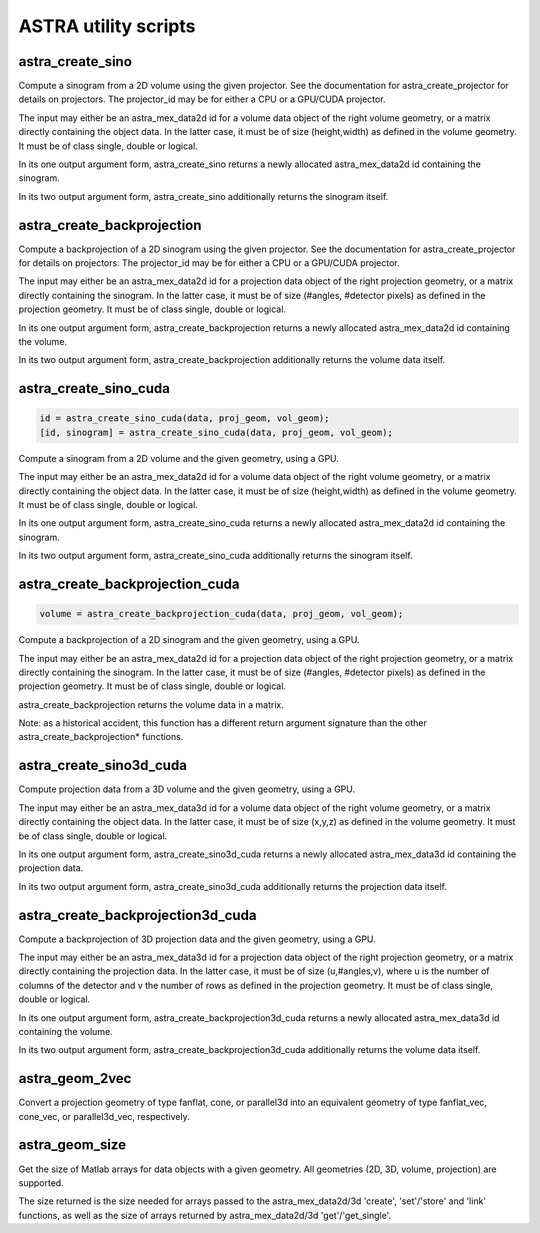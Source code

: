 ASTRA utility scripts
=====================

astra_create_sino
-----------------

.. code-block:: matlab

.. tabs::
  .. group-tab:: Python
    .. code-block:: python

      id, sinogram = astra.create_sino(data, projector_id)
      id = astra.create_sino(data, projector_id, returnData=False)

  .. group-tab:: Matlab
    .. code-block:: matlab

      id = astra_create_sino(data, projector_id);
      [id, sinogram] = astra_create_sino(data, projector_id);

Compute a sinogram from a 2D volume using the given projector.
See the documentation for astra_create_projector for details on projectors.
The projector_id may be for either a CPU or a GPU/CUDA projector.

The input may either be an astra_mex_data2d id for a volume data object
of the right volume geometry, or a matrix directly containing the object data.
In the latter case, it must be of size (height,width) as defined in the volume
geometry. It must be of class single, double or logical.

In its one output argument form, astra_create_sino returns a newly
allocated astra_mex_data2d id containing the sinogram.

In its two output argument form, astra_create_sino additionally returns
the sinogram itself.

astra_create_backprojection
---------------------------

.. tabs::
  .. group-tab:: Python
    .. code-block:: python

      id, volume = astra.create_backprojection(data, projector_id)
      id = astra.create_backprojection(data, projector_id, returnData=False)

  .. group-tab:: Matlab
    .. code-block:: matlab

      id = astra_create_backprojection(data, projector_id);
      [id, volume] = astra_create_backprojection(data, projector_id);

Compute a backprojection of a 2D sinogram using the given projector.
See the documentation for astra_create_projector for details on projectors.
The projector_id may be for either a CPU or a GPU/CUDA projector.

The input may either be an astra_mex_data2d id for a projection data object
of the right projection geometry, or a matrix directly containing the sinogram.
In the latter case, it must be of size (#angles, #detector pixels) as defined
in the projection geometry. It must be of class single, double or logical.

In its one output argument form, astra_create_backprojection returns a newly
allocated astra_mex_data2d id containing the volume.

In its two output argument form, astra_create_backprojection additionally
returns the volume data itself.

astra_create_sino_cuda
----------------------

.. code-block:: matlab

 id = astra_create_sino_cuda(data, proj_geom, vol_geom);
 [id, sinogram] = astra_create_sino_cuda(data, proj_geom, vol_geom);

Compute a sinogram from a 2D volume and the given geometry, using a GPU.

The input may either be an astra_mex_data2d id for a volume data object
of the right volume geometry, or a matrix directly containing the object data.
In the latter case, it must be of size (height,width) as defined in the
volume geometry. It must be of class single, double or logical.

In its one output argument form, astra_create_sino_cuda returns a newly
allocated astra_mex_data2d id containing the sinogram.

In its two output argument form, astra_create_sino_cuda additionally returns
the sinogram itself.

astra_create_backprojection_cuda
--------------------------------

.. code-block:: matlab

 volume = astra_create_backprojection_cuda(data, proj_geom, vol_geom);

Compute a backprojection of a 2D sinogram and the given geometry, using a GPU.

The input may either be an astra_mex_data2d id for a projection data object
of the right projection geometry, or a matrix directly containing the sinogram.
In the latter case, it must be of size (#angles, #detector pixels) as
defined in the projection geometry. It must be of class single, double or logical.

astra_create_backprojection returns the volume data in a matrix.

Note: as a historical accident, this function has a different return
argument signature than the other astra_create_backprojection* functions.

astra_create_sino3d_cuda
------------------------

.. tabs::
  .. group-tab:: Python
    .. code-block:: python

      id, volume = astra.create_sino3d_gpu(data, proj_geom, vol_geom)
      id = astra.create_sino3d_gpu(data, proj_geom, vol_geom, returnData=False)

  .. group-tab:: Matlab
    .. code-block:: matlab

      id = astra_create_sino3d_cuda(data, proj_geom, vol_geom);
      [id, projdata] = astra_create_sino3d_cuda(data, proj_geom, vol_geom);

Compute projection data from a 3D volume and the given geometry, using a GPU.

The input may either be an astra_mex_data3d id for a volume data object
of the right volume geometry, or a matrix directly containing the object data.
In the latter case, it must be of size (x,y,z) as defined in the volume
geometry. It must be of class single, double or logical.

In its one output argument form, astra_create_sino3d_cuda returns a newly
allocated astra_mex_data3d id containing the projection data.

In its two output argument form, astra_create_sino3d_cuda additionally returns
the projection data itself.

astra_create_backprojection3d_cuda
----------------------------------

.. tabs::
  .. group-tab:: Python
    .. code-block:: python

      id, volume = astra.create_backprojection3d_gpu(data, proj_geom, vol_geom)
      id = astra.create_backprojection3d_gpu(data, proj_geom, vol_geom, returnData=False)

  .. group-tab:: Matlab
    .. code-block:: matlab

      id = astra_create_backprojection3d_cuda(data, proj_geom, vol_geom);
      [id, volume] = astra_create_backprojection(data, proj_geom, vol_geom);

Compute a backprojection of 3D projection data and the given geometry, using
a GPU.

The input may either be an astra_mex_data3d id for a projection data object of
the right projection geometry, or a matrix directly containing the projection
data. In the latter case, it must be of size (u,#angles,v), where u is the
number of columns of the detector and v the number of rows as defined in the
projection geometry. It must be of class single, double or logical.

In its one output argument form, astra_create_backprojection3d_cuda returns a
newly allocated astra_mex_data3d id containing the volume.

In its two output argument form, astra_create_backprojection3d_cuda
additionally returns the volume data itself.

astra_geom_2vec
---------------

.. tabs::
  .. group-tab:: Python
    .. code-block:: python

      proj_geom_vec = astra.geom_2vec(proj_geom)

  .. group-tab:: Matlab
    .. code-block:: matlab

      proj_geom_vec = astra_geom_2vec(proj_geom);

Convert a projection geometry of type fanflat, cone, or parallel3d into
an equivalent geometry of type fanflat_vec, cone_vec, or parallel3d_vec,
respectively.

astra_geom_size
---------------

.. tabs::
  .. group-tab:: Python
    .. code-block:: python

      s = astra.geom_size(geom)
      s = astra.geom_size(geom, dim)

  .. group-tab:: Matlab
    .. code-block:: matlab

      s = astra_geom_size(geom);
      s = astra_geom_size(geom, dim);

Get the size of Matlab arrays for data objects with a given geometry.
All geometries (2D, 3D, volume, projection) are supported.

The size returned is the size needed for arrays passed to the
astra_mex_data2d/3d 'create', 'set'/'store' and 'link' functions, as well as the
size of arrays returned by astra_mex_data2d/3d 'get'/'get_single'.
